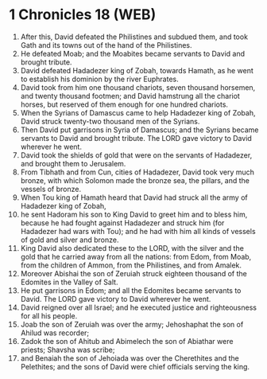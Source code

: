 * 1 Chronicles 18 (WEB)
:PROPERTIES:
:ID: WEB/13-1CH18
:END:

1. After this, David defeated the Philistines and subdued them, and took Gath and its towns out of the hand of the Philistines.
2. He defeated Moab; and the Moabites became servants to David and brought tribute.
3. David defeated Hadadezer king of Zobah, towards Hamath, as he went to establish his dominion by the river Euphrates.
4. David took from him one thousand chariots, seven thousand horsemen, and twenty thousand footmen; and David hamstrung all the chariot horses, but reserved of them enough for one hundred chariots.
5. When the Syrians of Damascus came to help Hadadezer king of Zobah, David struck twenty-two thousand men of the Syrians.
6. Then David put garrisons in Syria of Damascus; and the Syrians became servants to David and brought tribute. The LORD gave victory to David wherever he went.
7. David took the shields of gold that were on the servants of Hadadezer, and brought them to Jerusalem.
8. From Tibhath and from Cun, cities of Hadadezer, David took very much bronze, with which Solomon made the bronze sea, the pillars, and the vessels of bronze.
9. When Tou king of Hamath heard that David had struck all the army of Hadadezer king of Zobah,
10. he sent Hadoram his son to King David to greet him and to bless him, because he had fought against Hadadezer and struck him (for Hadadezer had wars with Tou); and he had with him all kinds of vessels of gold and silver and bronze.
11. King David also dedicated these to the LORD, with the silver and the gold that he carried away from all the nations: from Edom, from Moab, from the children of Ammon, from the Philistines, and from Amalek.
12. Moreover Abishai the son of Zeruiah struck eighteen thousand of the Edomites in the Valley of Salt.
13. He put garrisons in Edom; and all the Edomites became servants to David. The LORD gave victory to David wherever he went.
14. David reigned over all Israel; and he executed justice and righteousness for all his people.
15. Joab the son of Zeruiah was over the army; Jehoshaphat the son of Ahilud was recorder;
16. Zadok the son of Ahitub and Abimelech the son of Abiathar were priests; Shavsha was scribe;
17. and Benaiah the son of Jehoiada was over the Cherethites and the Pelethites; and the sons of David were chief officials serving the king.
